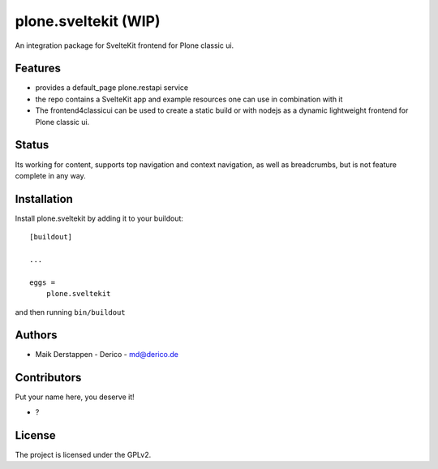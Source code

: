 .. This README is meant for consumption by humans and pypi. Pypi can render rst files so please do not use Sphinx features.
   If you want to learn more about writing documentation, please check out: http://docs.plone.org/about/documentation_styleguide.html
   This text does not appear on pypi or github. It is a comment.



=====================
plone.sveltekit (WIP)
=====================

An integration package for SvelteKit frontend for Plone classic ui.

Features
--------

- provides a default_page plone.restapi service
- the repo contains a SvelteKit app and example resources one can use in combination with it
- The frontend4classicui can be used to create a static build or with nodejs as a dynamic lightweight frontend for Plone classic ui.

Status
------

Its working for content, supports top navigation and context navigation, as well as breadcrumbs, but is not feature complete in any way.


Installation
------------

Install plone.sveltekit by adding it to your buildout::

    [buildout]

    ...

    eggs =
        plone.sveltekit


and then running ``bin/buildout``


Authors
-------

- Maik Derstappen - Derico - md@derico.de


Contributors
------------

Put your name here, you deserve it!

- ?




License
-------

The project is licensed under the GPLv2.
